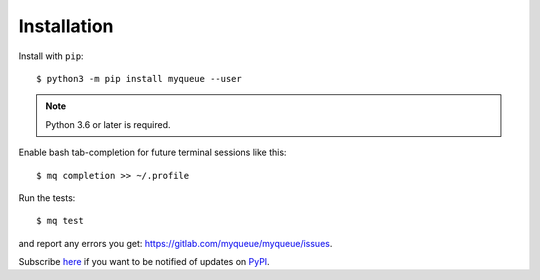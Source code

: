 ============
Installation
============

Install with ``pip``::

    $ python3 -m pip install myqueue --user

.. note::

    Python 3.6 or later is required.

Enable bash tab-completion for future terminal sessions like this::

    $ mq completion >> ~/.profile

Run the tests::

    $ mq test

and report any errors you get: https://gitlab.com/myqueue/myqueue/issues.

Subscribe here_ if you want to be notified of updates on PyPI_.

.. _here: https://libraries.io/pypi/myqueue
.. _PyPI: https://pypi.org/project/myqueue/
